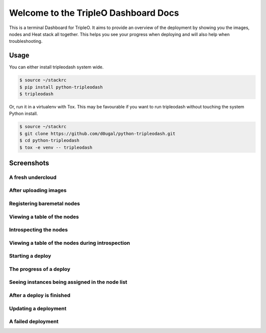 Welcome to the TripleO Dashboard Docs
=====================================

This is a terminal Dashboard for TripleO. It aims to provide an overview of
the deployment by showing you the images, nodes and Heat stack all together.
This helps you see your progress when deploying and will also help when
troubleshooting.

.. image:: https://img.shields.io/pypi/v/python-tripleodash.svg
        :target: https://pypi.python.org/pypi/python-tripleodash

.. image:: https://img.shields.io/pypi/dm/python-tripleodash.svg
        :target: https://pypi.python.org/pypi/python-tripleodash

.. image:: https://travis-ci.org/d0ugal/python-tripleodash.png?branch=master
        :target: https://travis-ci.org/d0ugal/python-tripleodash

Usage
-----

You can either install tripleodash system wide.

.. code-block:: shell

    $ source ~/stackrc
    $ pip install python-tripleodash
    $ tripleodash


Or, run it in a virtualenv with Tox. This may be favourable if you want to
run tripleodash without touching the system Python install.

.. code-block:: shell

    $ source ~/stackrc
    $ git clone https://github.com/d0ugal/python-tripleodash.git
    $ cd python-tripleodash
    $ tox -e venv -- tripleodash


Screenshots
-----------

A fresh undercloud
~~~~~~~~~~~~~~~~~~

.. image:: images/screenshots/screenshot-01-fresh-undercloud.png
    :width: 100%


After uploading images
~~~~~~~~~~~~~~~~~~~~~~

.. image:: images/screenshots/screenshot-02-images-uploaded.png
    :width: 100%


Registering baremetal nodes
~~~~~~~~~~~~~~~~~~~~~~~~~~~

.. image:: images/screenshots/screenshot-03-nodes-registered.png
    :width: 100%


Viewing a table of the nodes
~~~~~~~~~~~~~~~~~~~~~~~~~~~~

.. image:: images/screenshots/screenshot-04-view-nodes.png
    :width: 100%


Introspecting the nodes
~~~~~~~~~~~~~~~~~~~~~~~

.. image:: images/screenshots/screenshot-05-introspection.png
    :width: 100%


Viewing a table of the nodes during introspection
~~~~~~~~~~~~~~~~~~~~~~~~~~~~~~~~~~~~~~~~~~~~~~~~~

.. image:: images/screenshots/screenshot-06-introspection-node-list.png
    :width: 100%


Starting a deploy
~~~~~~~~~~~~~~~~~

.. image:: images/screenshots/screenshot-07-stack-create.png
    :width: 100%


The progress of a deploy
~~~~~~~~~~~~~~~~~~~~~~~~

.. image:: images/screenshots/screenshot-08-nodes-becoming-active.png
    :width: 100%


Seeing instances being assigned in the node list
~~~~~~~~~~~~~~~~~~~~~~~~~~~~~~~~~~~~~~~~~~~~~~~~

.. image:: images/screenshots/screenshot-09-node-instances.png
    :width: 100%


After a deploy is finished
~~~~~~~~~~~~~~~~~~~~~~~~~~

.. image:: images/screenshots/screenshot-10-stack-create-complete.png
    :width: 100%


Updating a deployment
~~~~~~~~~~~~~~~~~~~~~

.. image:: images/screenshots/screenshot-11-stack-update.png
    :width: 100%


A failed deployment
~~~~~~~~~~~~~~~~~~~

.. image:: images/screenshots/screenshot-12-stack-update-failed.png
    :width: 100%
